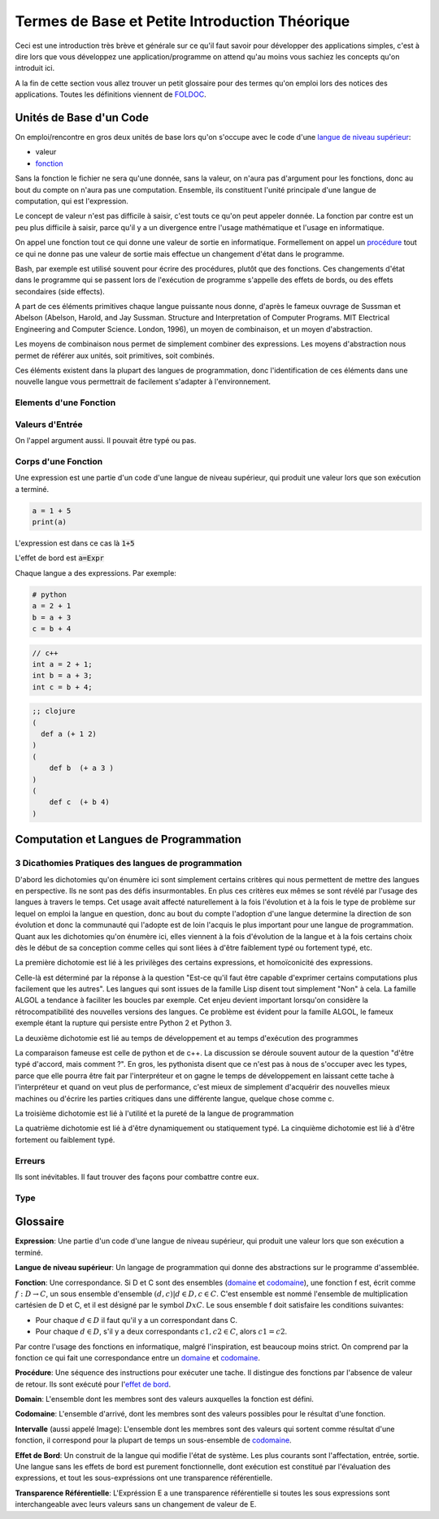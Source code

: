 ################################################
Termes de Base et Petite Introduction Théorique
################################################

Ceci est une introduction très brève et générale sur ce qu'il faut savoir pour
développer des applications simples, c'est à dire lors que vous développez une
application/programme on attend qu'au moins vous sachiez les concepts qu'on
introduit ici.

A la fin de cette section vous allez trouver un petit glossaire pour des termes
qu'on emploi lors des notices des applications. Toutes les définitions
viennent de `FOLDOC <http://foldoc.org/>`_.


Unités de Base d'un Code
=========================

On emploi/rencontre en gros deux unités de base lors qu'on s'occupe avec le
code d'une `langue de niveau supérieur`_:

- valeur

- `fonction`_


Sans la fonction le fichier ne sera qu'une donnée, sans la valeur, on n'aura
pas d'argument pour les fonctions, donc au bout du compte on n'aura pas une
computation. Ensemble, ils constituent l'unité principale d'une langue de
computation, qui est l'expression.

Le concept de valeur n'est pas difficile à saisir, c'est touts ce qu'on peut
appeler donnée. La fonction par contre est un peu plus difficile à saisir,
parce qu'il y a un divergence entre l'usage mathématique et l'usage en
informatique.

On appel une fonction tout ce qui donne une valeur de sortie en informatique.
Formellement on appel un `procédure`_ tout ce qui ne donne pas une valeur de
sortie mais effectue un changement d'état dans le programme.

Bash, par exemple est utilisé souvent pour écrire des procédures, plutôt que
des fonctions. Ces changements d'état dans le programme qui se passent lors de
l'exécution de programme s'appelle des effets de bords, ou des effets
secondaires (side effects).

A part de ces éléments primitives chaque langue puissante nous donne, d'après
le fameux ouvrage de Sussman et Abelson (Abelson, Harold, and Jay Sussman.
Structure and Interpretation of Computer Programs. MIT Electrical Engineering
and Computer Science. London, 1996), un moyen de combinaison, et un moyen
d'abstraction.

Les moyens de combinaison nous permet de simplement combiner des expressions.
Les moyens d'abstraction nous permet de référer aux unités, soit primitives,
soit combinés.


Ces éléments existent dans la plupart des langues de programmation, donc
l'identification de ces éléments dans une nouvelle langue vous permettrait de
facilement s'adapter à l'environnement.


Elements d'une Fonction
-------------------------


Valeurs d'Entrée
-----------------

On l'appel argument aussi. Il pouvait être typé ou pas.


Corps d'une Fonction
---------------------

Une expression est une partie d'un code d'une langue de niveau supérieur, qui produit une valeur
lors que son exécution a terminé.


.. code:: python

   a = 1 + 5
   print(a)

L'expression est dans ce cas là :code:`1+5`

L'effet de bord est :code:`a=Expr`

Chaque langue a des expressions. Par exemple:


.. code:: python

    # python
    a = 2 + 1
    b = a + 3
    c = b + 4

.. code:: c++
    
    // c++
    int a = 2 + 1;
    int b = a + 3;
    int c = b + 4;

.. code:: clojure

    ;; clojure
    (
      def a (+ 1 2)
    )
    (
        def b  (+ a 3 ) 
    )
    (
        def c  (+ b 4)
    )




Computation et Langues de Programmation
==========================================


3 Dicathomies Pratiques des langues de programmation
-----------------------------------------------------

D'abord les dichotomies qu'on énumère ici sont simplement certains critères
qui nous permettent de mettre des langues en perspective. Ils ne sont pas des
défis insurmontables. En plus ces critères eux mêmes se sont révélé par
l'usage des langues à travers le temps. Cet usage avait affecté naturellement
à la fois l'évolution et à la fois le type de problème sur lequel on emploi
la langue en question, donc au bout du compte l'adoption d'une langue
determine la direction de son évolution et donc la communauté qui l'adopte est
de loin l'acquis le plus important pour une langue de programmation. Quant aux
les dichotomies qu'on énumère ici, elles viennent à la fois d'évolution de la
langue et à la fois certains choix dès le début de sa conception comme celles
qui sont liées à d'être faiblement typé ou fortement typé, etc.


La première dichotomie est lié à les privilèges des certains expressions,
et homoïconicité des expressions.

.. image:: ax1.png

Celle-là est déterminé par la réponse à la question "Est-ce qu'il faut être
capable d'exprimer certains computations plus facilement que les autres". Les
langues qui sont issues de la famille Lisp disent tout simplement "Non" à cela.
La famille ALGOL a tendance à faciliter les boucles par exemple. Cet enjeu
devient important lorsqu'on considère la rétrocompatibilité des nouvelles
versions des langues. Ce problème est évident pour la famille ALGOL, le
fameux exemple étant la rupture qui persiste entre Python 2 et Python 3.


La deuxième dichotomie est lié au temps de développement et au temps d'exécution
des programmes

.. image:: ax2.png

La comparaison fameuse est celle de python et de c++. La discussion se déroule
souvent autour de la question "d'être typé d'accord, mais comment ?". En gros,
les pythonista disent que ce n'est pas à nous de s'occuper avec les types,
parce que elle pourra être fait par l'interpréteur et on gagne le temps de
développement en laissant cette tache à l'interpréteur et quand on veut plus
de performance, c'est mieux de simplement d'acquérir des nouvelles mieux
machines ou d'écrire les parties critiques dans une différente langue, quelque
chose comme c.


La troisième dichotomie est lié à l'utilité et la pureté de la langue de
programmation

.. image:: ax3.png


La quatrième dichotomie est lié à d'être dynamiquement ou statiquement typé.
La cinquième dichotomie est lié à d'être fortement ou faiblement typé.



Erreurs
--------

Ils sont inévitables. Il faut trouver des façons pour combattre contre eux.


Type
-----




Glossaire
==========

.. _`expression`: 

**Expression**:
Une partie d'un code d'une langue de niveau supérieur, qui produit une valeur
lors que son exécution a terminé.

.. _`langue de niveau supérieur`: 

**Langue de niveau supérieur**:
Un langage de programmation qui donne des abstractions sur le programme
d'assemblée.

.. _`fonction`:

**Fonction**:
Une correspondance. Si D et C sont des ensembles (`domaine`_ et `codomaine`_), une
fonction f est, écrit comme :math:`f: D → C`, un sous ensemble d'ensemble
:math:`{(d,c) | d ∈ D, c ∈ C}`. C'est ensemble est nommé l'ensemble de
multiplication cartésien de D et C, et il est désigné par le symbol
:math:`DxC`. Le sous ensemble f doit satisfaire les conditions suivantes:

- Pour chaque :math:`d ∈ D` il faut qu'il y a un correspondant dans C.

- Pour chaque :math:`d ∈ D`, s'il y a deux correspondants :math:`c1, c2 ∈ C`,
  alors :math:`c1=c2`.

Par contre l'usage des fonctions en informatique, malgré l'inspiration, est
beaucoup moins strict. On comprend par la fonction ce qui fait une
correspondance entre un `domaine`_ et `codomaine`_.

.. _`procédure`:

**Procédure**:
Une séquence des instructions pour exécuter une tache. Il distingue des
fonctions par l'absence de valeur de retour. Ils sont exécuté pour l'`effet
de bord`_.

.. _`domaine`:

**Domain**:
L'ensemble dont les membres sont des valeurs auxquelles la fonction est
défini.

.. _`codomaine`:

**Codomaine**: L'ensemble d'arrivé, dont les membres sont des valeurs
possibles pour le résultat d'une fonction.

.. _`intervalle`:

**Intervalle** (aussi appelé Image): L'ensemble dont les membres sont des
valeurs qui sortent comme résultat d'une fonction, il correspond pour la
plupart de temps un sous-ensemble de `codomaine`_.

.. _`effet de bord`:

**Effet de Bord**:
Un construit de la langue qui modifie l'état de système. Les plus courants sont
l'affectation, entrée, sortie. Une langue sans les effets de bord est purement
fonctionnelle, dont exécution est constitué par l'évaluation des expressions, 
et tout les sous-expréssions ont une transparence référentielle.

.. _`transparence référentielle`:

**Transparence Référentielle**:
L'Expréssion E a une transparence référentielle si toutes les sous expressions
sont interchangeable avec leurs valeurs sans un changement de valeur de E.
